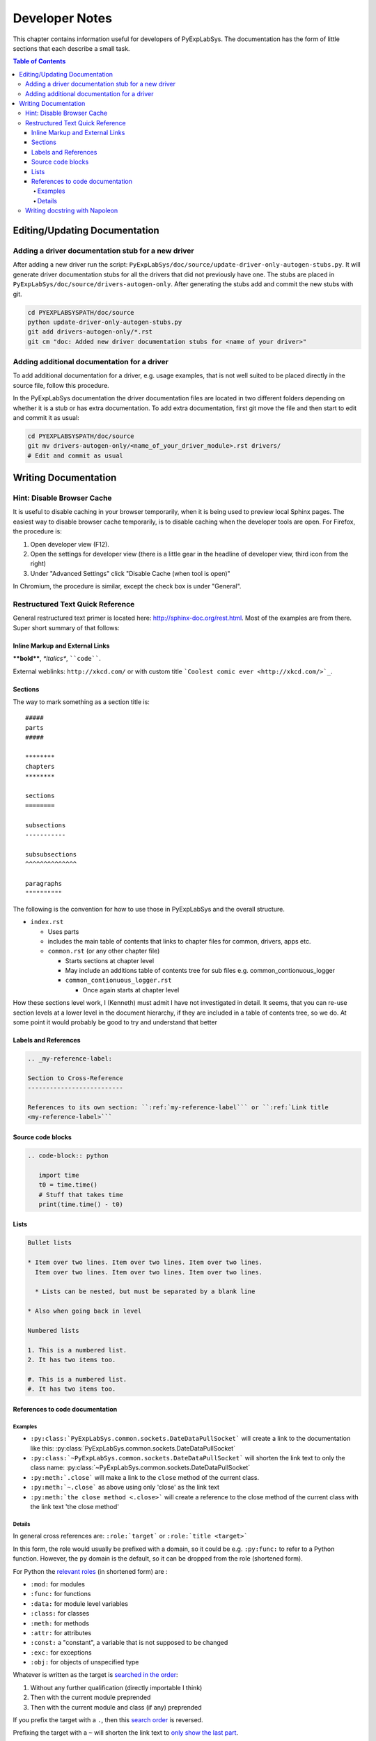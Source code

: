 ***************
Developer Notes
***************

This chapter contains information useful for developers of
PyExpLabSys. The documentation has the form of little sections that
each describe a small task.

.. contents:: Table of Contents
   :depth: 4

Editing/Updating Documentation
==============================

Adding a driver documentation stub for a new driver
---------------------------------------------------

After adding a new driver run the script:
``PyExpLabSys/doc/source/update-driver-only-autogen-stubs.py``. It
will generate driver documentation stubs for all the drivers that did
not previously have one. The stubs are placed in
``PyExpLabSys/doc/source/drivers-autogen-only``. After generating the
stubs add and commit the new stubs with git.

.. code-block:: bash

   cd PYEXPLABSYSPATH/doc/source
   python update-driver-only-autogen-stubs.py
   git add drivers-autogen-only/*.rst
   git cm "doc: Added new driver documentation stubs for <name of your driver>"

Adding additional documentation for a driver
--------------------------------------------

To add additional documentation for a driver, e.g. usage examples,
that is not well suited to be placed directly in the source file,
follow this procedure.

In the PyExpLabSys documentation the driver documentation files are
located in two different folders depending on whether it is a stub or
has extra documentation. To add extra documentation, first git move the
file and then start to edit and commit it as usual:

.. code-block:: bash

   cd PYEXPLABSYSPATH/doc/source
   git mv drivers-autogen-only/<name_of_your_driver_module>.rst drivers/
   # Edit and commit as usual


Writing Documentation
=====================

Hint: Disable Browser Cache
---------------------------

It is useful to disable caching in your browser temporarily, when it is being used to
preview local Sphinx pages. The easiest way to disable browser cache temporarily, is to
disable caching when the developer tools are open. For Firefox, the procedure is:

1. Open developer view (F12).
2. Open the settings for developer view (there is a little gear in the headline of
   developer view, third icon from the right)
3. Under "Advanced Settings" click "Disable Cache (when tool is open)"

In Chromium, the procedure is similar, except the check box is under "General".

Restructured Text Quick Reference
---------------------------------

General restructured text primer is located here: http://sphinx-doc.org/rest.html. Most of
the examples are from there. Super short summary of that follows:

Inline Markup and External Links
^^^^^^^^^^^^^^^^^^^^^^^^^^^^^^^^

**\*\*bold\*\***, *\*italics\**, ````code````.

External weblinks: ``http://xkcd.com/`` or with custom title ```Coolest comic ever
<http://xkcd.com/>`_``.

Sections
^^^^^^^^

The way to mark something as a section title is::

 #####
 parts
 #####

 ********
 chapters
 ********

 sections
 ========

 subsections
 -----------

 subsubsections
 ^^^^^^^^^^^^^^

 paragraphs
 """"""""""

The following is the convention for how to use those in PyExpLabSys and the overall
structure.

* ``index.rst``

  * Uses parts
  * includes the main table of contents that links to chapter files for common, drivers,
    apps etc.
  * ``common.rst`` (or any other chapter file)

    * Starts sections at chapter level
    * May include an additions table of contents tree for sub files
      e.g. common_contionuous_logger
    * ``common_contionuous_logger.rst``

      * Once again starts at chapter level

How these sections level work, I (Kenneth) must admit I have not investigated in
detail. It seems, that you can re-use section levels at a lower level in the document
hierarchy, if they are included in a table of contents tree, so we do. At some point it
would probably be good to try and understand that better

Labels and References
^^^^^^^^^^^^^^^^^^^^^

.. code-block:: rst

   .. _my-reference-label:

   Section to Cross-Reference
   --------------------------

   References to its own section: ``:ref:`my-reference-label``` or ``:ref:`Link title
   <my-reference-label>```


Source code blocks
^^^^^^^^^^^^^^^^^^

.. code-block:: rst

   .. code-block:: python

      import time
      t0 = time.time()
      # Stuff that takes time
      print(time.time() - t0)

Lists
^^^^^

.. code-block:: rst

   Bullet lists

   * Item over two lines. Item over two lines. Item over two lines.
     Item over two lines. Item over two lines. Item over two lines.

     * Lists can be nested, but must be separated by a blank line

   * Also when going back in level

   Numbered lists

   1. This is a numbered list.
   2. It has two items too.

   #. This is a numbered list.
   #. It has two items too.

References to code documentation
^^^^^^^^^^^^^^^^^^^^^^^^^^^^^^^^

Examples
""""""""

* ``:py:class:`PyExpLabSys.common.sockets.DateDataPullSocket``` will create a link to the
  documentation like this: :py:class:`PyExpLabSys.common.sockets.DateDataPullSocket`
* ``:py:class:`~PyExpLabSys.common.sockets.DateDataPullSocket``` will shorten the link
  text to only the class name: :py:class:`~PyExpLabSys.common.sockets.DateDataPullSocket`
* ``:py:meth:`.close``` will make a link to the ``close`` method of the current class.
* ``:py:meth:`~.close``` as above using only 'close' as the link text
* ``:py:meth:`the close method <.close>``` will create a reference to the close method of
  the current class with the link text 'the close method'

Details
"""""""

In general cross references are: ``:role:`target``` or ``:role:`title <target>```

In this form, the role would usually be prefixed with a domain, so it could be
e.g. ``:py:func:`` to refer to a Python function. However, the ``py`` domain is the
default, so it can be dropped from the role (shortened form).

For Python the `relevant roles
<http://sphinx-doc.org/latest/domains.html#cross-referencing-python-objects>`_ (in
shortened form) are :

* ``:mod:`` for modules
* ``:func:`` for functions
* ``:data:`` for module level variables
* ``:class:`` for classes
* ``:meth:`` for methods
* ``:attr:`` for attributes
* ``:const:`` a "constant", a variable that is not supposed to be changed
* ``:exc:`` for exceptions
* ``:obj:`` for objects of unspecified type

Whatever is written as the target is `searched in the order
<http://sphinx-doc.org/latest/domains.html#cross-referencing-python-objects>`_:

1. Without any further qualification (directly importable I think)
2. Then with the current module preprended
3. Then with the current module and class (if any) preprended

If you prefix the target with a ``.``, then this `search order
<http://sphinx-doc.org/latest/domains.html#cross-referencing-syntax>`_ is reversed.

Prefixing the target with a ``~`` will shorten the link text to `only show the last
part <http://sphinx-doc.org/latest/domains.html#cross-referencing-syntax>`_.

Writing docstring with Napoleon
--------------------------------

The standard way of writing docstrings, with arguments definitions, in Sphinx is `quite
ugly <https://pythonhosted.org/an_example_pypi_project/sphinx.html#function-definitions>`_
and almost unreadable as pure text (which is annoying if you use an editor or IDE which
will show you the standard help-invoked documentation.

The `Napoleon <http://sphinxcontrib-napoleon.readthedocs.org/en/latest/>`_ extension to
Sphinx (`PyPi <https://pypi.python.org/pypi/sphinxcontrib-napoleon>`_ page) aims to fix
this by letting you write docstring in the `Google-style
<http://google.github.io/styleguide/pyguide.html>`_.

An example::

    def old_data(self, codename, timeout=900, unixtime=None):
        """Checks if the data for codename has timed out

        Args:
            codename (str): The codename whose data should be checked for
	        timeout
	Kwargs:
	    timeout (float): The timeout to use in seconds, defaults to 900s.
	    timestamp (float): Unix timestamp to compare to. Defaults to now.

	Raises:
	    ValueError: If codename is unknown
	    TypeError: If timeout or unixtime are not floats (or ints where appropriate)

        Returns:
            bool: Whether the data is too old or not
        """

A few things to note:

* Positional arguments, keyword arguments, exceptions and return values (Args, Kwargs,
  Raises, Returns) are written into sections. There are several aliases for each of them,
  but these are the recommended ones for PyExpLabSys (`all possibly sections
  <http://sphinxcontrib-napoleon.readthedocs.org/en/latest/#docstring-sections>`_).
* All are optional! Do not feel obligated to fill in Raises if it is not relevant.
* Args and kwargs are on the form: ``name (type): description``
* Raises and Returns (which has no name) are on the form: ``type: description``
* If the description needs to continue on the next line, it will need to be indented
  another level

The call signature for instantiation should be documented in ``__init__``.

In classes, attributes that are not defined explicitly with decorators, are documented in
the class docstring under the ``Attributes`` section::

    class MyClass(object):
        """Class that describes me

	Attributes:
	    name (str): The name of me
	    birthdate (float): Unix timestamp for my birthdate and time
	"""

	def __init__(self, name, birthdate):
	    """Initialize parameters"""
	    self.name = name
	    self.birthdate = birthdate

	@property
	def age(self):
	    """The approximate age of me in years"""
	    return (time.time() - self.birthdate) / (math.pi * 10**7)

A few things to notice:

* The attributes are listed in the same manner as arguments
* The age attribute, which is explicitely declared, will automatically be documented by
  its docstring
